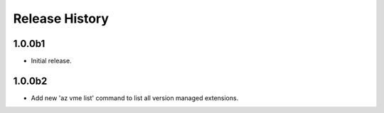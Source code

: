 .. :changelog:

Release History
===============

1.0.0b1
++++++
* Initial release.

1.0.0b2
++++++
* Add new 'az vme list' command to list all version managed extensions.